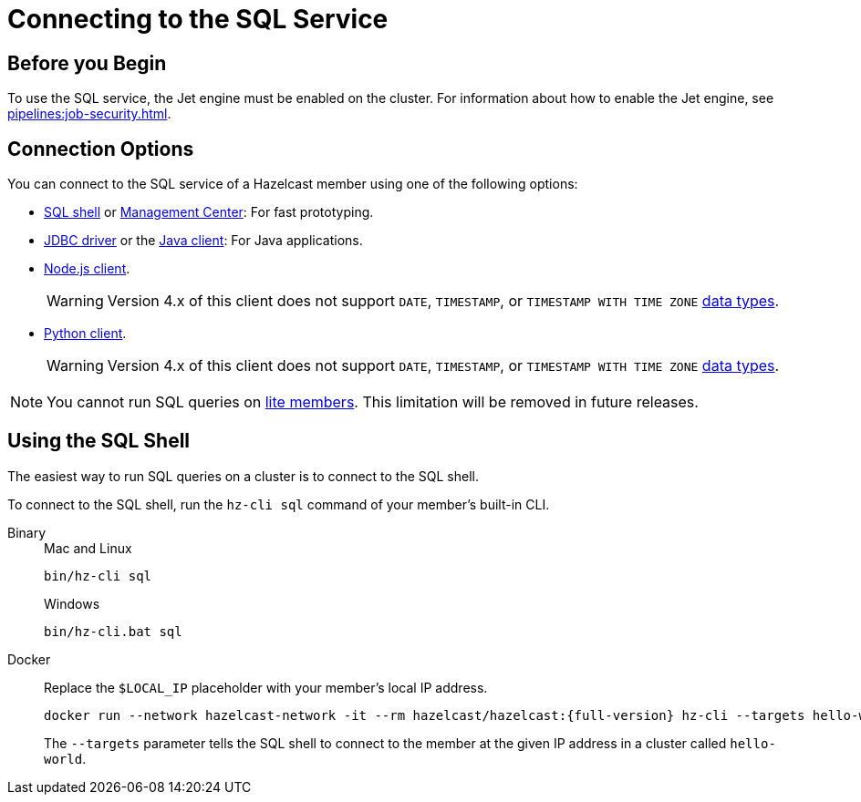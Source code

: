 = Connecting to the SQL Service
:description: You can connect to the SQL service of a Hazelcast member using a shell, a client API, or Management Center.

== Before you Begin

To use the SQL service, the Jet engine must be enabled on the cluster. For information about how to enable the Jet engine, see xref:pipelines:job-security.adoc[].

== Connection Options

You can connect to the SQL service of a Hazelcast member using one of the following options:

- <<sql-shell, SQL shell>> or xref:{page-latest-supported-mc}@management-center:ROOT:sql-browser.adoc[Management Center]: For fast prototyping.

- link:https://github.com/hazelcast/hazelcast-jdbc/blob/main/README.md[JDBC driver] or the link:https://docs.hazelcast.org/docs/{page-latest-supported-java-client}/javadoc/com/hazelcast/sql/SqlService.html[Java client]: For Java applications.

- link:http://hazelcast.github.io/hazelcast-nodejs-client/api/{page-latest-supported-nodejs-client}/docs/interfaces/sql_sqlservice.sqlservice.html[Node.js client].
+
WARNING: Version 4.x of this client does not support `DATE`, `TIMESTAMP`, or `TIMESTAMP WITH TIME ZONE` xref:sql:data-types.adoc[data types].

- link:https://hazelcast.readthedocs.io/en/v{page-latest-supported-python-client}/api/sql.html[Python client].
+
WARNING: Version 4.x of this client does not support `DATE`, `TIMESTAMP`, or `TIMESTAMP WITH TIME ZONE` xref:sql:data-types.adoc[data types].

NOTE: You cannot run SQL queries on xref:ROOT:glossary.adoc#lite-member[lite members]. This limitation will be removed in future releases.

== Using the SQL Shell

The easiest way to run SQL queries on a cluster is to connect to the SQL shell.

To connect to the SQL shell, run the `hz-cli sql` command of your member's built-in CLI.

[tabs]
====
Binary::
+
--
.Mac and Linux
[source,shell]
----
bin/hz-cli sql
----

.Windows
[source,shell]
----
bin/hz-cli.bat sql
----
--
Docker::
+
--
Replace the `$LOCAL_IP` placeholder with your member's local IP address.

[source,shell,subs="attributes+"]
----
docker run --network hazelcast-network -it --rm hazelcast/hazelcast:{full-version} hz-cli --targets hello-world@$LOCAL_IP sql
----

The `--targets` parameter tells the SQL shell to connect to the member at the given IP address in a cluster called `hello-world`.
--
====
